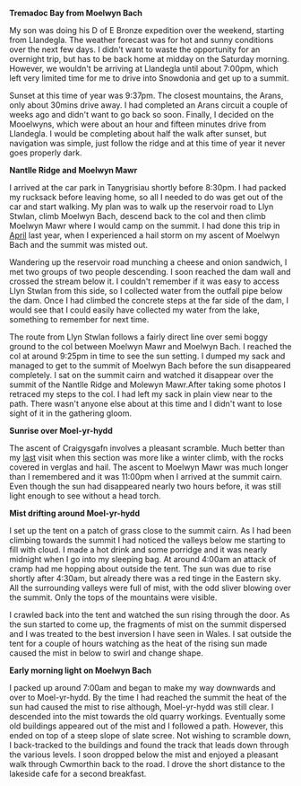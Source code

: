 #+BEGIN_COMMENT
.. title: Moelwyns Cloud Inversion
.. slug: 2013-07-06-moelwyns-cloud-inversion
.. date: 2013-07-06 17:56:15 UTC
.. tags: mountaineering, tripreport
.. category:
.. link:
.. description:
.. type: text
#+END_COMMENT


*@@html: <p class="caption"><b>Tremadoc Bay from Moelwyn Bach</b></p>@@*
*@@html: <a href="/galleries/2013-07-moelwyns/IMG_7584.jpg" class="rounded
float-left" alt="Tremadoc Bay from Moelwyn Bach"><img src="/galleries/2013-07-moelwyns/IMG_7584.jpg"></a>@@*

My son was doing his D of E Bronze expedition over the weekend,
starting from Llandegla. The weather forecast was for hot and sunny
conditions over the next few days. I didn't want to waste the
opportunity for an overnight trip, but has to be back home at midday
on the Saturday morning. However, we wouldn't be
arriving at Llandegla until about 7:00pm, which left very limited
time for me to drive into Snowdonia and get up to a summit.



Sunset at this time of year was 9:37pm. The closest mountains,
the Arans, only about 30mins drive away. I had completed an
Arans circuit a couple of weeks ago and didn't want to go back so
soon. Finally, I decided on the Mooelwyns, which were about an hour
and fifteen minutes drive from Llandegla. I would be completing about
half the walk after sunset, but navigation was simple, just follow
the ridge and at this time of year it never goes properly dark.


*@@html: <p class="caption"><b>Nantlle Ridge and Moelwyn Mawr</b></p>@@*
*@@html: <a href="/galleries/2013-07-moelwyns/IMG_7587.jpg" class="rounded
float-left" alt="Nantlle Ridge and Moelwyn Mawr"><img src="/galleries/2013-07-moelwyns/IMG_7587.jpg"></a>@@*


I arrived at the car park in Tanygrisiau shortly before 8:30pm. I had
packed my rucksack before leaving home, so all I needed to do was get
out of the car and start walking. My plan was to walk up the reservoir
road to Llyn Stwlan, climb Moelwyn Bach, descend back to the col and
then climb Moelwyn Mawr where I would camp on the summit. I had done
this trip in [[http://www.ian-barton.com/posts/2012/Apr/13/a-trip-over-the-moelwyns/][April]] last year, when I experienced a hail storm on my
ascent of Moelwyn Bach and the summit was misted out.

Wandering up the reservoir road munching a cheese and onion sandwich,
I met two groups of two people descending. I soon reached the dam
wall and crossed the stream below it. I couldn't remember if it was
easy to access Llyn Stwlan from this side, so I collected water from
the outfall pipe below the dam. Once I had climbed the concrete steps
at the far side of the dam, I would see that I could easily have
collected my water from the lake, something to remember for next time.

The route from Llyn Stwlan follows a fairly direct line over semi
boggy ground to the col between Moelwyn Mawr and Moelwyn Bach. I
reached the col at around 9:25pm in time to see the sun setting. I
dumped my sack and managed to get to the summit of Moelwyn Bach before
the sun disappeared completely. I sat on the summit cairn and watched
it disappear over the summit of the Nantlle Ridge and Molewyn
Mawr.After taking some photos I retraced my steps to the col. I had
left my sack in plain view near to the path. There wasn't anyone else
about at this time and I didn't want to lose sight of it in the
gathering gloom.


*@@html: <p class="caption"><b>Sunrise over Moel-yr-hydd</b></p>@@*
*@@html: <a href="/galleries/2013-07-moelwyns/IMG_7623.jpg" class="rounded
float-left" alt="Sunrise over Moel-yr-hydd"><img src="/galleries/2013-07-moelwyns/IMG_7623.jpg"></a>@@*

The ascent of Craigysgafn involves a pleasant scramble. Much better
than my [[http://www.ian-barton.com/posts/2012/Apr/13/a-trip-over-the-moelwyns/][last]] visit when this section was more like a winter climb,
with the rocks covered in verglas and hail. The ascent to Moelwyn
Mawr was much longer than I remembered and it was 11:00pm when I
arrived at the summit cairn. Even though the sun had disappeared
nearly two hours before, it was still light enough to see without a
head torch.

*@@html: <p class="caption"><b>Mist drifting around Moel-yr-hydd</b></p>@@*
*@@html: <a href="/galleries/2013-07-moelwyns/IMG_7625.jpg" class="rounded
float-left" alt="Mist drifting around Moel-yr-hydd"><img src="/galleries/2013-07-moelwyns/IMG_7625.jpg"></a>@@*

I set up the tent on a patch of grass close to the summit cairn. As I
had been climbing towards the summit I had noticed the valleys below
me starting to fill with cloud. I made a hot drink and some porridge
and it was nearly midnight when I go into my sleeping bag. At around
4:00am an attack of cramp had me hopping about outside the tent. The
sun was due to rise shortly after 4:30am, but already there was a red
tinge in the Eastern sky. All the surrounding valleys were full of
mist, with the odd sliver blowing over the summit. Only the tops of
the mountains were visible.

I crawled back into the tent and watched the sun rising through the
door. As the sun started to come up, the fragments of mist on the
summit dispersed and I was treated to the best inversion I have seen
in Wales. I sat outside the tent for a couple of hours watching as
the heat of the rising sun made caused the mist in below to swirl and
change shape.

*@@html: <p class="caption"><b>Early morning light on Moelwyn Bach</b></p>@@*
*@@html: <a href="/galleries/2013-07-moelwyns/IMG_7627.jpg" class="rounded
float-left" alt="Early morning light on Moelwyn Bach"><img src="/galleries/2013-07-moelwyns/IMG_7627.jpg"></a>@@*

I packed up around 7:00am and began to make my way downwards and over
to Moel-yr-hydd. By the time I had reached the summit the heat of the
sun had caused the mist to rise although, Moel-yr-hydd was still
clear. I descended into the mist towards the old quarry
workings. Eventually some old buildings appeared out of the mist and
I followed a path. However, this ended on top of a steep slope of
slate scree. Not wishing to scramble down, I back-tracked to the
buildings and found the track that leads down through the various
levels. I soon dropped below the mist and enjoyed a pleasant walk
through Cwmorthin back to the road. I drove the short distance to the
lakeside cafe for a second breakfast.
